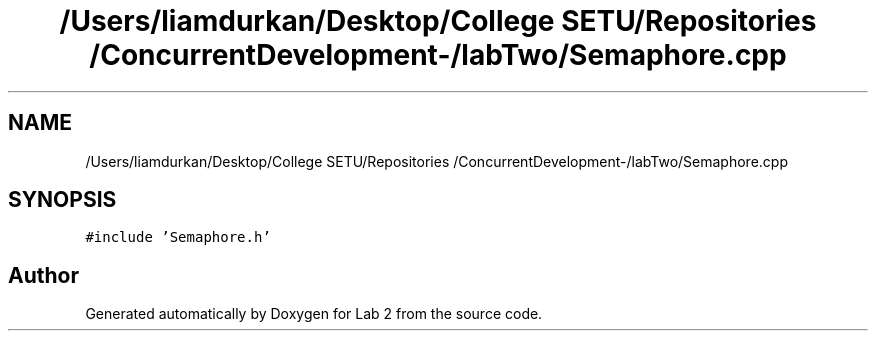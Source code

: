 .TH "/Users/liamdurkan/Desktop/College SETU/Repositories /ConcurrentDevelopment-/labTwo/Semaphore.cpp" 3 "Version 1" "Lab 2" \" -*- nroff -*-
.ad l
.nh
.SH NAME
/Users/liamdurkan/Desktop/College SETU/Repositories /ConcurrentDevelopment-/labTwo/Semaphore.cpp
.SH SYNOPSIS
.br
.PP
\fC#include 'Semaphore\&.h'\fP
.br

.SH "Author"
.PP 
Generated automatically by Doxygen for Lab 2 from the source code\&.
